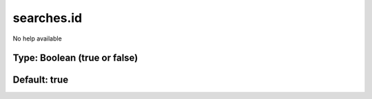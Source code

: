 ===========
searches.id
===========

No help available

Type: Boolean (true or false)
~~~~~~~~~~~~~~~~~~~~~~~~~~~~~
Default: **true**
~~~~~~~~~~~~~~~~~
